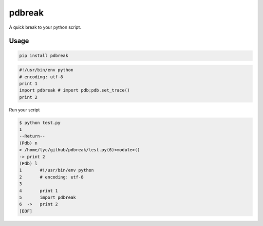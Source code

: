 pdbreak
=======

A quick break to your python script.

Usage
-----

.. code:: sh

    pip install pdbreak

.. code:: py

    #!/usr/bin/env python
    # encoding: utf-8
    print 1
    import pdbreak # import pdb;pdb.set_trace()
    print 2

Run your script

.. code:: sh

    $ python test.py
    1
    --Return--
    (Pdb) n
    > /home/lyc/github/pdbreak/test.py(6)<module>()
    -> print 2
    (Pdb) l
    1       #!/usr/bin/env python
    2       # encoding: utf-8
    3
    4       print 1
    5       import pdbreak
    6  ->   print 2
    [EOF]

